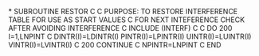 *
      SUBROUTINE RESTOR
C
C     PURPOSE: TO RESTORE INTERFERENCE TABLE FOR USE AS START VALUES
C              FOR NEXT INTEFERENCE CHECK AFTER AVOIDING INTERFERENCE
C
      INCLUDE (INTERF)
C
C
      DO 200 I=1,LNPINT
C
        DINTR(I)=LDINTR(I)
        PINTR(I)=LPINTR(I)
        UINTR(I)=LUINTR(I)
        VINTR(I)=LVINTR(I)
C
  200 CONTINUE
C
      NPINTR=LNPINT
C
      END
